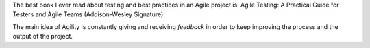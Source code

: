 .. title: Agile testing
.. slug: agile-testing
.. date: 2014-07-29 16:19:08 UTC+01:00
.. tags: agile, testing
.. link: 
.. description: 
.. type: text

The best book I ever read about testing and best practices in an Agile project is: Agile Testing: A Practical Guide for Testers and Agile Teams (Addison-Wesley Signature)

The main idea of Agility is constantly giving and receiving *feedback* in order to keep improving the process and the output of the project.
